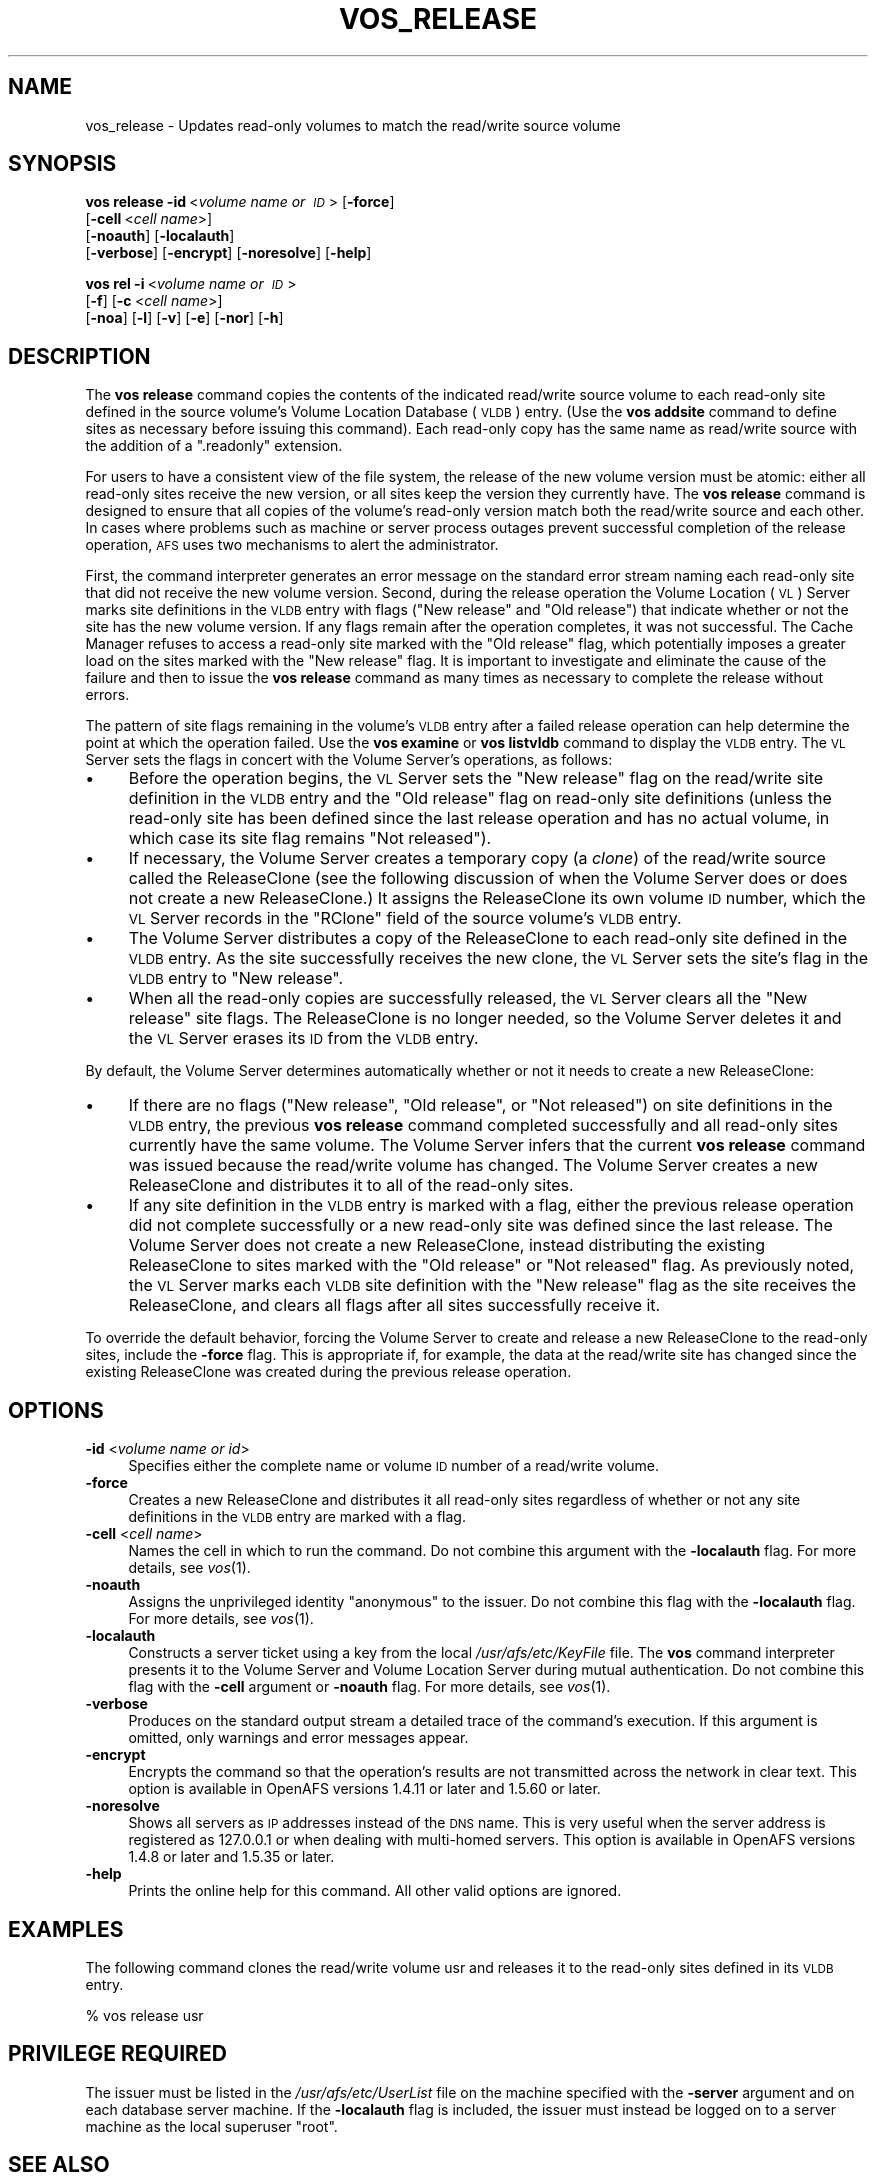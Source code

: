 .\" Automatically generated by Pod::Man 2.16 (Pod::Simple 3.05)
.\"
.\" Standard preamble:
.\" ========================================================================
.de Sh \" Subsection heading
.br
.if t .Sp
.ne 5
.PP
\fB\\$1\fR
.PP
..
.de Sp \" Vertical space (when we can't use .PP)
.if t .sp .5v
.if n .sp
..
.de Vb \" Begin verbatim text
.ft CW
.nf
.ne \\$1
..
.de Ve \" End verbatim text
.ft R
.fi
..
.\" Set up some character translations and predefined strings.  \*(-- will
.\" give an unbreakable dash, \*(PI will give pi, \*(L" will give a left
.\" double quote, and \*(R" will give a right double quote.  \*(C+ will
.\" give a nicer C++.  Capital omega is used to do unbreakable dashes and
.\" therefore won't be available.  \*(C` and \*(C' expand to `' in nroff,
.\" nothing in troff, for use with C<>.
.tr \(*W-
.ds C+ C\v'-.1v'\h'-1p'\s-2+\h'-1p'+\s0\v'.1v'\h'-1p'
.ie n \{\
.    ds -- \(*W-
.    ds PI pi
.    if (\n(.H=4u)&(1m=24u) .ds -- \(*W\h'-12u'\(*W\h'-12u'-\" diablo 10 pitch
.    if (\n(.H=4u)&(1m=20u) .ds -- \(*W\h'-12u'\(*W\h'-8u'-\"  diablo 12 pitch
.    ds L" ""
.    ds R" ""
.    ds C` ""
.    ds C' ""
'br\}
.el\{\
.    ds -- \|\(em\|
.    ds PI \(*p
.    ds L" ``
.    ds R" ''
'br\}
.\"
.\" Escape single quotes in literal strings from groff's Unicode transform.
.ie \n(.g .ds Aq \(aq
.el       .ds Aq '
.\"
.\" If the F register is turned on, we'll generate index entries on stderr for
.\" titles (.TH), headers (.SH), subsections (.Sh), items (.Ip), and index
.\" entries marked with X<> in POD.  Of course, you'll have to process the
.\" output yourself in some meaningful fashion.
.ie \nF \{\
.    de IX
.    tm Index:\\$1\t\\n%\t"\\$2"
..
.    nr % 0
.    rr F
.\}
.el \{\
.    de IX
..
.\}
.\"
.\" Accent mark definitions (@(#)ms.acc 1.5 88/02/08 SMI; from UCB 4.2).
.\" Fear.  Run.  Save yourself.  No user-serviceable parts.
.    \" fudge factors for nroff and troff
.if n \{\
.    ds #H 0
.    ds #V .8m
.    ds #F .3m
.    ds #[ \f1
.    ds #] \fP
.\}
.if t \{\
.    ds #H ((1u-(\\\\n(.fu%2u))*.13m)
.    ds #V .6m
.    ds #F 0
.    ds #[ \&
.    ds #] \&
.\}
.    \" simple accents for nroff and troff
.if n \{\
.    ds ' \&
.    ds ` \&
.    ds ^ \&
.    ds , \&
.    ds ~ ~
.    ds /
.\}
.if t \{\
.    ds ' \\k:\h'-(\\n(.wu*8/10-\*(#H)'\'\h"|\\n:u"
.    ds ` \\k:\h'-(\\n(.wu*8/10-\*(#H)'\`\h'|\\n:u'
.    ds ^ \\k:\h'-(\\n(.wu*10/11-\*(#H)'^\h'|\\n:u'
.    ds , \\k:\h'-(\\n(.wu*8/10)',\h'|\\n:u'
.    ds ~ \\k:\h'-(\\n(.wu-\*(#H-.1m)'~\h'|\\n:u'
.    ds / \\k:\h'-(\\n(.wu*8/10-\*(#H)'\z\(sl\h'|\\n:u'
.\}
.    \" troff and (daisy-wheel) nroff accents
.ds : \\k:\h'-(\\n(.wu*8/10-\*(#H+.1m+\*(#F)'\v'-\*(#V'\z.\h'.2m+\*(#F'.\h'|\\n:u'\v'\*(#V'
.ds 8 \h'\*(#H'\(*b\h'-\*(#H'
.ds o \\k:\h'-(\\n(.wu+\w'\(de'u-\*(#H)/2u'\v'-.3n'\*(#[\z\(de\v'.3n'\h'|\\n:u'\*(#]
.ds d- \h'\*(#H'\(pd\h'-\w'~'u'\v'-.25m'\f2\(hy\fP\v'.25m'\h'-\*(#H'
.ds D- D\\k:\h'-\w'D'u'\v'-.11m'\z\(hy\v'.11m'\h'|\\n:u'
.ds th \*(#[\v'.3m'\s+1I\s-1\v'-.3m'\h'-(\w'I'u*2/3)'\s-1o\s+1\*(#]
.ds Th \*(#[\s+2I\s-2\h'-\w'I'u*3/5'\v'-.3m'o\v'.3m'\*(#]
.ds ae a\h'-(\w'a'u*4/10)'e
.ds Ae A\h'-(\w'A'u*4/10)'E
.    \" corrections for vroff
.if v .ds ~ \\k:\h'-(\\n(.wu*9/10-\*(#H)'\s-2\u~\d\s+2\h'|\\n:u'
.if v .ds ^ \\k:\h'-(\\n(.wu*10/11-\*(#H)'\v'-.4m'^\v'.4m'\h'|\\n:u'
.    \" for low resolution devices (crt and lpr)
.if \n(.H>23 .if \n(.V>19 \
\{\
.    ds : e
.    ds 8 ss
.    ds o a
.    ds d- d\h'-1'\(ga
.    ds D- D\h'-1'\(hy
.    ds th \o'bp'
.    ds Th \o'LP'
.    ds ae ae
.    ds Ae AE
.\}
.rm #[ #] #H #V #F C
.\" ========================================================================
.\"
.IX Title "VOS_RELEASE 1"
.TH VOS_RELEASE 1 "2010-01-18" "OpenAFS" "AFS Command Reference"
.\" For nroff, turn off justification.  Always turn off hyphenation; it makes
.\" way too many mistakes in technical documents.
.if n .ad l
.nh
.SH "NAME"
vos_release \- Updates read\-only volumes to match the read/write source volume
.SH "SYNOPSIS"
.IX Header "SYNOPSIS"
\&\fBvos release\fR \fB\-id\fR\ <\fIvolume\ name\ or\ \s-1ID\s0\fR> [\fB\-force\fR]
    [\fB\-cell\fR\ <\fIcell\ name\fR>]
    [\fB\-noauth\fR] [\fB\-localauth\fR]
    [\fB\-verbose\fR] [\fB\-encrypt\fR] [\fB\-noresolve\fR] [\fB\-help\fR]
.PP
\&\fBvos rel\fR \fB\-i\fR\ <\fIvolume\ name\ or\ \s-1ID\s0\fR>
    [\fB\-f\fR] [\fB\-c\fR\ <\fIcell\ name\fR>]
    [\fB\-noa\fR] [\fB\-l\fR] [\fB\-v\fR] [\fB\-e\fR] [\fB\-nor\fR] [\fB\-h\fR]
.SH "DESCRIPTION"
.IX Header "DESCRIPTION"
The \fBvos release\fR command copies the contents of the indicated read/write
source volume to each read-only site defined in the source volume's Volume
Location Database (\s-1VLDB\s0) entry. (Use the \fBvos addsite\fR command to define
sites as necessary before issuing this command). Each read-only copy has
the same name as read/write source with the addition of a \f(CW\*(C`.readonly\*(C'\fR
extension.
.PP
For users to have a consistent view of the file system, the release of the
new volume version must be atomic: either all read-only sites receive the
new version, or all sites keep the version they currently have. The \fBvos
release\fR command is designed to ensure that all copies of the volume's
read-only version match both the read/write source and each other. In
cases where problems such as machine or server process outages prevent
successful completion of the release operation, \s-1AFS\s0 uses two mechanisms to
alert the administrator.
.PP
First, the command interpreter generates an error message on the standard
error stream naming each read-only site that did not receive the new
volume version. Second, during the release operation the Volume Location
(\s-1VL\s0) Server marks site definitions in the \s-1VLDB\s0 entry with flags (\f(CW\*(C`New
release\*(C'\fR and \f(CW\*(C`Old release\*(C'\fR) that indicate whether or not the site has the
new volume version. If any flags remain after the operation completes, it
was not successful. The Cache Manager refuses to access a read-only site
marked with the \f(CW\*(C`Old release\*(C'\fR flag, which potentially imposes a greater
load on the sites marked with the \f(CW\*(C`New release\*(C'\fR flag. It is important to
investigate and eliminate the cause of the failure and then to issue the
\&\fBvos release\fR command as many times as necessary to complete the release
without errors.
.PP
The pattern of site flags remaining in the volume's \s-1VLDB\s0 entry after a
failed release operation can help determine the point at which the
operation failed. Use the \fBvos examine\fR or \fBvos listvldb\fR command to
display the \s-1VLDB\s0 entry. The \s-1VL\s0 Server sets the flags in concert with the
Volume Server's operations, as follows:
.IP "\(bu" 4
Before the operation begins, the \s-1VL\s0 Server sets the \f(CW\*(C`New release\*(C'\fR flag on
the read/write site definition in the \s-1VLDB\s0 entry and the \f(CW\*(C`Old release\*(C'\fR
flag on read-only site definitions (unless the read-only site has been
defined since the last release operation and has no actual volume, in
which case its site flag remains \f(CW\*(C`Not released\*(C'\fR).
.IP "\(bu" 4
If necessary, the Volume Server creates a temporary copy (a \fIclone\fR) of
the read/write source called the ReleaseClone (see the following
discussion of when the Volume Server does or does not create a new
ReleaseClone.) It assigns the ReleaseClone its own volume \s-1ID\s0 number, which
the \s-1VL\s0 Server records in the \f(CW\*(C`RClone\*(C'\fR field of the source volume's \s-1VLDB\s0
entry.
.IP "\(bu" 4
The Volume Server distributes a copy of the ReleaseClone to each read-only
site defined in the \s-1VLDB\s0 entry. As the site successfully receives the new
clone, the \s-1VL\s0 Server sets the site's flag in the \s-1VLDB\s0 entry to \f(CW\*(C`New
release\*(C'\fR.
.IP "\(bu" 4
When all the read-only copies are successfully released, the \s-1VL\s0 Server
clears all the \f(CW\*(C`New release\*(C'\fR site flags. The ReleaseClone is no longer
needed, so the Volume Server deletes it and the \s-1VL\s0 Server erases its \s-1ID\s0
from the \s-1VLDB\s0 entry.
.PP
By default, the Volume Server determines automatically whether or not it
needs to create a new ReleaseClone:
.IP "\(bu" 4
If there are no flags (\f(CW\*(C`New release\*(C'\fR, \f(CW\*(C`Old release\*(C'\fR, or \f(CW\*(C`Not released\*(C'\fR)
on site definitions in the \s-1VLDB\s0 entry, the previous \fBvos release\fR command
completed successfully and all read-only sites currently have the same
volume. The Volume Server infers that the current \fBvos release\fR command
was issued because the read/write volume has changed. The Volume Server
creates a new ReleaseClone and distributes it to all of the read-only
sites.
.IP "\(bu" 4
If any site definition in the \s-1VLDB\s0 entry is marked with a flag, either the
previous release operation did not complete successfully or a new
read-only site was defined since the last release. The Volume Server does
not create a new ReleaseClone, instead distributing the existing
ReleaseClone to sites marked with the \f(CW\*(C`Old release\*(C'\fR or \f(CW\*(C`Not released\*(C'\fR
flag. As previously noted, the \s-1VL\s0 Server marks each \s-1VLDB\s0 site definition
with the \f(CW\*(C`New release\*(C'\fR flag as the site receives the ReleaseClone, and
clears all flags after all sites successfully receive it.
.PP
To override the default behavior, forcing the Volume Server to create and
release a new ReleaseClone to the read-only sites, include the \fB\-force\fR
flag. This is appropriate if, for example, the data at the read/write site
has changed since the existing ReleaseClone was created during the
previous release operation.
.SH "OPTIONS"
.IX Header "OPTIONS"
.IP "\fB\-id\fR <\fIvolume name or id\fR>" 4
.IX Item "-id <volume name or id>"
Specifies either the complete name or volume \s-1ID\s0 number of a read/write
volume.
.IP "\fB\-force\fR" 4
.IX Item "-force"
Creates a new ReleaseClone and distributes it all read-only sites
regardless of whether or not any site definitions in the \s-1VLDB\s0 entry are
marked with a flag.
.IP "\fB\-cell\fR <\fIcell name\fR>" 4
.IX Item "-cell <cell name>"
Names the cell in which to run the command. Do not combine this argument
with the \fB\-localauth\fR flag. For more details, see \fIvos\fR\|(1).
.IP "\fB\-noauth\fR" 4
.IX Item "-noauth"
Assigns the unprivileged identity \f(CW\*(C`anonymous\*(C'\fR to the issuer. Do not
combine this flag with the \fB\-localauth\fR flag. For more details, see
\&\fIvos\fR\|(1).
.IP "\fB\-localauth\fR" 4
.IX Item "-localauth"
Constructs a server ticket using a key from the local
\&\fI/usr/afs/etc/KeyFile\fR file. The \fBvos\fR command interpreter presents it
to the Volume Server and Volume Location Server during mutual
authentication. Do not combine this flag with the \fB\-cell\fR argument or
\&\fB\-noauth\fR flag. For more details, see \fIvos\fR\|(1).
.IP "\fB\-verbose\fR" 4
.IX Item "-verbose"
Produces on the standard output stream a detailed trace of the command's
execution. If this argument is omitted, only warnings and error messages
appear.
.IP "\fB\-encrypt\fR" 4
.IX Item "-encrypt"
Encrypts the command so that the operation's results are not transmitted
across the network in clear text. This option is available in OpenAFS
versions 1.4.11 or later and 1.5.60 or later.
.IP "\fB\-noresolve\fR" 4
.IX Item "-noresolve"
Shows all servers as \s-1IP\s0 addresses instead of the \s-1DNS\s0 name. This is very
useful when the server address is registered as 127.0.0.1 or when dealing
with multi-homed servers. This option is available in OpenAFS
versions 1.4.8 or later and 1.5.35 or later.
.IP "\fB\-help\fR" 4
.IX Item "-help"
Prints the online help for this command. All other valid options are
ignored.
.SH "EXAMPLES"
.IX Header "EXAMPLES"
The following command clones the read/write volume usr and releases it to
the read-only sites defined in its \s-1VLDB\s0 entry.
.PP
.Vb 1
\&   % vos release usr
.Ve
.SH "PRIVILEGE REQUIRED"
.IX Header "PRIVILEGE REQUIRED"
The issuer must be listed in the \fI/usr/afs/etc/UserList\fR file on the
machine specified with the \fB\-server\fR argument and on each database server
machine. If the \fB\-localauth\fR flag is included, the issuer must instead be
logged on to a server machine as the local superuser \f(CW\*(C`root\*(C'\fR.
.SH "SEE ALSO"
.IX Header "SEE ALSO"
\&\fIvos\fR\|(1),
\&\fIvos_addsite\fR\|(1),
\&\fIvos_examine\fR\|(1),
\&\fIvos_listvldb\fR\|(1)
.SH "COPYRIGHT"
.IX Header "COPYRIGHT"
\&\s-1IBM\s0 Corporation 2000. <http://www.ibm.com/> All Rights Reserved.
.PP
This documentation is covered by the \s-1IBM\s0 Public License Version 1.0.  It was
converted from \s-1HTML\s0 to \s-1POD\s0 by software written by Chas Williams and Russ
Allbery, based on work by Alf Wachsmann and Elizabeth Cassell.
